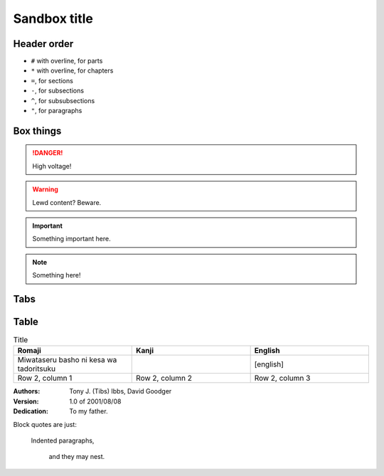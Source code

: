 ################
Sandbox title
################

Header order
*************

* ``#`` with overline, for parts
* ``*`` with overline, for chapters
* ``=``, for sections
* ``-``, for subsections
* ``^``, for subsubsections
* ``"``, for paragraphs


Box things
*************

.. DANGER:: 
    | High voltage!

.. WARNING:: 
   Lewd content? Beware.

.. IMPORTANT:: 
   Something important here.

.. NOTE:: 
    | Something here!


Tabs
*************

.. tabs::

   .. tab:: reStructuredText

      This is on the "reStructuredText" tab.

      .. code-block:: rst

         - :ref:`guides/cross-referencing-with-sphinx:explicit targets`.
         - :ref:`Custom title <guides/cross-referencing-with-sphinx:explicit targets>`.

   .. tab:: MyST (Markdown)

      This is on the "Markdown" tab.

      .. code-block:: md

         - {ref}`guides/cross-referencing-with-sphinx:explicit targets`.
         - {ref}`Custom title <guides/cross-referencing-with-sphinx:explicit targets>`.


Table
*************

.. list-table:: Title
   :widths: 33 33 33
   :header-rows: 1

   * - Romaji
     - Kanji
     - English
   * - Miwataseru basho ni kesa wa tadoritsuku
     - 
     - [english]
   * - Row 2, column 1
     - Row 2, column 2
     - Row 2, column 3


:Authors:
    Tony J. (Tibs) Ibbs,
    David Goodger

:Version: 1.0 of 2001/08/08
:Dedication: To my father.


Block quotes are just:

    Indented paragraphs,

        and they may nest.